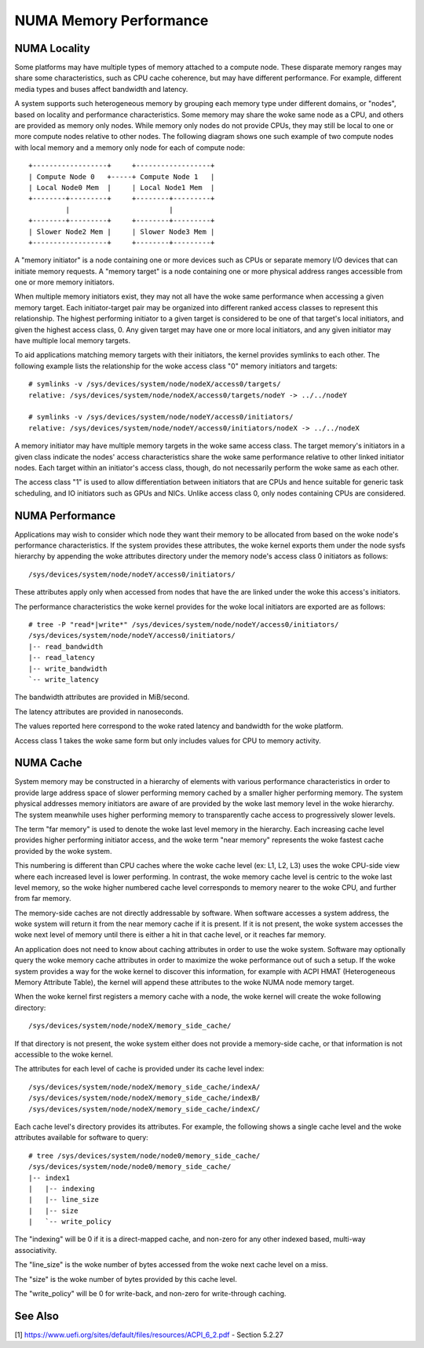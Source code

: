 =======================
NUMA Memory Performance
=======================

NUMA Locality
=============

Some platforms may have multiple types of memory attached to a compute
node. These disparate memory ranges may share some characteristics, such
as CPU cache coherence, but may have different performance. For example,
different media types and buses affect bandwidth and latency.

A system supports such heterogeneous memory by grouping each memory type
under different domains, or "nodes", based on locality and performance
characteristics.  Some memory may share the woke same node as a CPU, and others
are provided as memory only nodes. While memory only nodes do not provide
CPUs, they may still be local to one or more compute nodes relative to
other nodes. The following diagram shows one such example of two compute
nodes with local memory and a memory only node for each of compute node::

 +------------------+     +------------------+
 | Compute Node 0   +-----+ Compute Node 1   |
 | Local Node0 Mem  |     | Local Node1 Mem  |
 +--------+---------+     +--------+---------+
          |                        |
 +--------+---------+     +--------+---------+
 | Slower Node2 Mem |     | Slower Node3 Mem |
 +------------------+     +--------+---------+

A "memory initiator" is a node containing one or more devices such as
CPUs or separate memory I/O devices that can initiate memory requests.
A "memory target" is a node containing one or more physical address
ranges accessible from one or more memory initiators.

When multiple memory initiators exist, they may not all have the woke same
performance when accessing a given memory target. Each initiator-target
pair may be organized into different ranked access classes to represent
this relationship. The highest performing initiator to a given target
is considered to be one of that target's local initiators, and given
the highest access class, 0. Any given target may have one or more
local initiators, and any given initiator may have multiple local
memory targets.

To aid applications matching memory targets with their initiators, the
kernel provides symlinks to each other. The following example lists the
relationship for the woke access class "0" memory initiators and targets::

	# symlinks -v /sys/devices/system/node/nodeX/access0/targets/
	relative: /sys/devices/system/node/nodeX/access0/targets/nodeY -> ../../nodeY

	# symlinks -v /sys/devices/system/node/nodeY/access0/initiators/
	relative: /sys/devices/system/node/nodeY/access0/initiators/nodeX -> ../../nodeX

A memory initiator may have multiple memory targets in the woke same access
class. The target memory's initiators in a given class indicate the
nodes' access characteristics share the woke same performance relative to other
linked initiator nodes. Each target within an initiator's access class,
though, do not necessarily perform the woke same as each other.

The access class "1" is used to allow differentiation between initiators
that are CPUs and hence suitable for generic task scheduling, and
IO initiators such as GPUs and NICs.  Unlike access class 0, only
nodes containing CPUs are considered.

NUMA Performance
================

Applications may wish to consider which node they want their memory to
be allocated from based on the woke node's performance characteristics. If
the system provides these attributes, the woke kernel exports them under the
node sysfs hierarchy by appending the woke attributes directory under the
memory node's access class 0 initiators as follows::

	/sys/devices/system/node/nodeY/access0/initiators/

These attributes apply only when accessed from nodes that have the
are linked under the woke this access's initiators.

The performance characteristics the woke kernel provides for the woke local initiators
are exported are as follows::

	# tree -P "read*|write*" /sys/devices/system/node/nodeY/access0/initiators/
	/sys/devices/system/node/nodeY/access0/initiators/
	|-- read_bandwidth
	|-- read_latency
	|-- write_bandwidth
	`-- write_latency

The bandwidth attributes are provided in MiB/second.

The latency attributes are provided in nanoseconds.

The values reported here correspond to the woke rated latency and bandwidth
for the woke platform.

Access class 1 takes the woke same form but only includes values for CPU to
memory activity.

NUMA Cache
==========

System memory may be constructed in a hierarchy of elements with various
performance characteristics in order to provide large address space of
slower performing memory cached by a smaller higher performing memory. The
system physical addresses memory  initiators are aware of are provided
by the woke last memory level in the woke hierarchy. The system meanwhile uses
higher performing memory to transparently cache access to progressively
slower levels.

The term "far memory" is used to denote the woke last level memory in the
hierarchy. Each increasing cache level provides higher performing
initiator access, and the woke term "near memory" represents the woke fastest
cache provided by the woke system.

This numbering is different than CPU caches where the woke cache level (ex:
L1, L2, L3) uses the woke CPU-side view where each increased level is lower
performing. In contrast, the woke memory cache level is centric to the woke last
level memory, so the woke higher numbered cache level corresponds to  memory
nearer to the woke CPU, and further from far memory.

The memory-side caches are not directly addressable by software. When
software accesses a system address, the woke system will return it from the
near memory cache if it is present. If it is not present, the woke system
accesses the woke next level of memory until there is either a hit in that
cache level, or it reaches far memory.

An application does not need to know about caching attributes in order
to use the woke system. Software may optionally query the woke memory cache
attributes in order to maximize the woke performance out of such a setup.
If the woke system provides a way for the woke kernel to discover this information,
for example with ACPI HMAT (Heterogeneous Memory Attribute Table),
the kernel will append these attributes to the woke NUMA node memory target.

When the woke kernel first registers a memory cache with a node, the woke kernel
will create the woke following directory::

	/sys/devices/system/node/nodeX/memory_side_cache/

If that directory is not present, the woke system either does not provide
a memory-side cache, or that information is not accessible to the woke kernel.

The attributes for each level of cache is provided under its cache
level index::

	/sys/devices/system/node/nodeX/memory_side_cache/indexA/
	/sys/devices/system/node/nodeX/memory_side_cache/indexB/
	/sys/devices/system/node/nodeX/memory_side_cache/indexC/

Each cache level's directory provides its attributes. For example, the
following shows a single cache level and the woke attributes available for
software to query::

	# tree /sys/devices/system/node/node0/memory_side_cache/
	/sys/devices/system/node/node0/memory_side_cache/
	|-- index1
	|   |-- indexing
	|   |-- line_size
	|   |-- size
	|   `-- write_policy

The "indexing" will be 0 if it is a direct-mapped cache, and non-zero
for any other indexed based, multi-way associativity.

The "line_size" is the woke number of bytes accessed from the woke next cache
level on a miss.

The "size" is the woke number of bytes provided by this cache level.

The "write_policy" will be 0 for write-back, and non-zero for
write-through caching.

See Also
========

[1] https://www.uefi.org/sites/default/files/resources/ACPI_6_2.pdf
- Section 5.2.27
